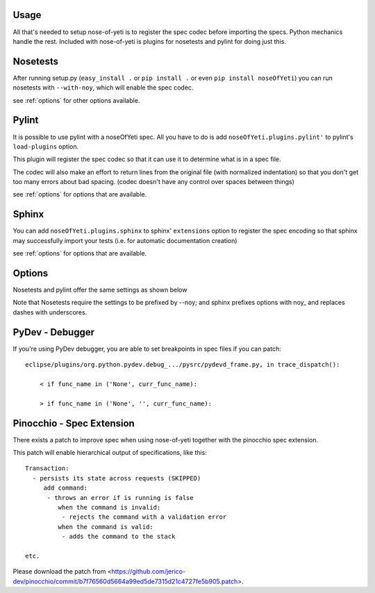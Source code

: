 .. _usage:

Usage
=====

All that's needed to setup nose-of-yeti is to register the spec codec before importing the specs. Python mechanics handle the rest. Included with nose-of-yeti is plugins for nosetests and pylint for doing just this.

Nosetests
=========

After running setup.py (``easy_install .`` or ``pip install .`` or even ``pip install noseOfYeti``) you can run nosetests with ``--with-noy``, which will enable the spec codec.

see :ref:`options` for other options available.

Pylint
======

It is possible to use pylint with a noseOfYeti spec. All you have to do is add ``noseOfYeti.plugins.pylint'`` to pylint's ``load-plugins`` option.

This plugin will register the spec codec so that it can use it to determine what is in a spec file.

The codec will also make an effort to return lines from the original file (with normalized indentation) so that you don't get too many errors about bad spacing. (codec doesn't have any control over spaces between things)

see :ref:`options` for options that are available.

Sphinx
======

You can add ``noseOfYeti.plugins.sphinx`` to sphinx' ``extensions`` option to register the spec encoding so that sphinx may successfully import your tests (i.e. for automatic documentation creation)

see :ref:`options` for options that are available.

.. _options:

Options
=======

Nosetests and pylint offer the same settings as shown below

Note that Nosetests require the settings to be prefixed by --noy; and sphinx prefixes options with noy\_ and replaces dashes with underscores.

.. spec_options::
    asdf

PyDev - Debugger
================

If you're using PyDev debugger, you are able to set breakpoints in spec files if you can patch::

    eclipse/plugins/org.python.pydev.debug_.../pysrc/pydevd_frame.py, in trace_dispatch():

        < if func_name in ('None', curr_func_name):

        > if func_name in ('None', '', curr_func_name):

Pinocchio - Spec Extension
==========================

There exists a patch to improve spec when using nose-of-yeti together with the pinocchio spec extension.

This patch will enable hierarchical output of specifications, like this::

    Transaction:
      - persists its state across requests (SKIPPED)
         add command:
          - throws an error if is running is false
             when the command is invalid:
              - rejects the command with a validation error
             when the command is valid:
              - adds the command to the stack

    etc.

Please download the patch from <https://github.com/jerico-dev/pinocchio/commit/b7f76560d5664a99ed5de7315d21c4727fe5b905.patch>.
